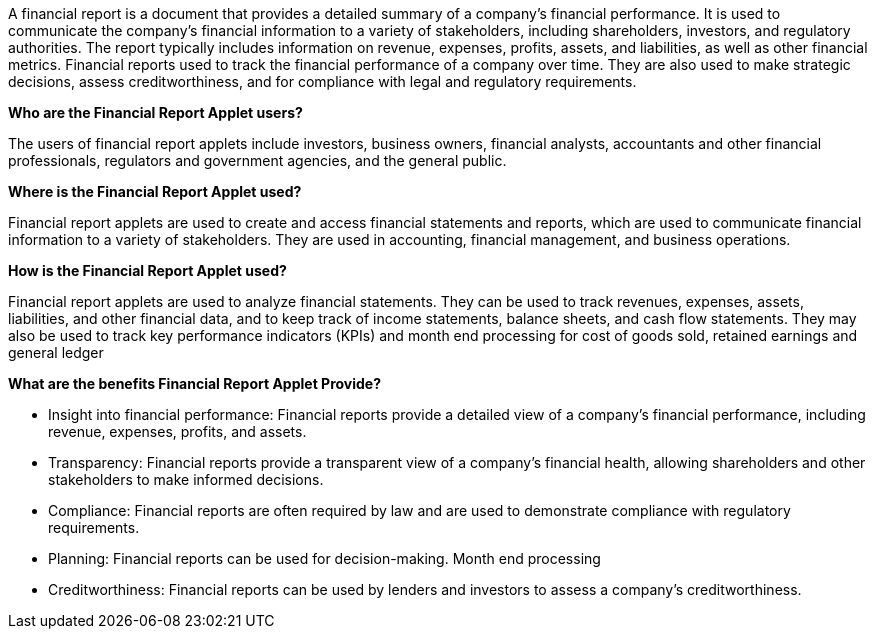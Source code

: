 A financial report is a document that provides a detailed summary of a company's financial performance. It is used to communicate the company's financial information to a variety of stakeholders, including shareholders, investors, and regulatory authorities. The report typically includes information on revenue, expenses, profits, assets, and liabilities, as well as other financial metrics. Financial reports used to track the financial performance of a company over time. They are also used to make strategic decisions, assess creditworthiness, and for compliance with legal and regulatory requirements.

**Who are the Financial Report Applet users?**

The users of financial report applets include investors, business owners, financial analysts, accountants and other financial professionals, regulators and government agencies, and the general public.


**Where is the Financial Report Applet used?**

Financial report applets are used to create and access financial statements and reports, which are used to communicate financial information to a variety of stakeholders. They are used in accounting, financial management, and business operations.

**How is the Financial Report Applet used?**

Financial report applets are used to analyze financial statements. They can be used to track revenues, expenses, assets, liabilities, and other financial data, and to keep track of income statements, balance sheets, and cash flow statements. They may also be used to track key performance indicators (KPIs) and month end processing for cost of goods sold, retained earnings and general ledger

**What are the benefits Financial Report Applet  Provide? **

* Insight into financial performance: Financial reports provide a detailed view of a company's financial performance, including revenue, expenses, profits, and assets.
* Transparency: Financial reports provide a transparent view of a company's financial health, allowing shareholders and other stakeholders to make informed decisions.
* Compliance: Financial reports are often required by law and are used to demonstrate compliance with regulatory requirements.
* Planning: Financial reports can be used for decision-making.
Month end processing 
* Creditworthiness: Financial reports can be used by lenders and investors to assess a company's creditworthiness.
